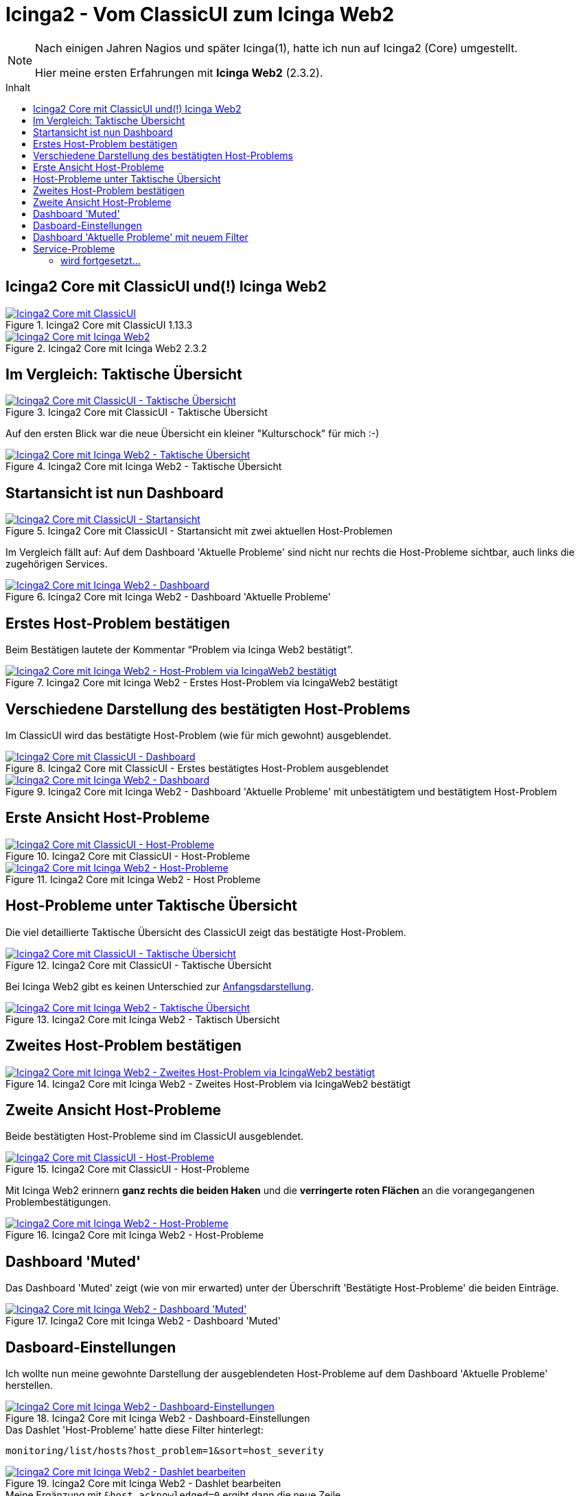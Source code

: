 = Icinga2 - Vom ClassicUI zum Icinga Web2
:published_at: 2016-05-13
:hp-tags: classicui, monitoring, icinga, icinga2, icingaweb2
:linkattrs:
:toc: macro
:toc-title: Inhalt

[NOTE]
====
Nach einigen Jahren Nagios und später Icinga(1), hatte ich nun auf Icinga2 (Core) umgestellt.

Hier meine ersten Erfahrungen mit *Icinga Web2* (2.3.2).
====

toc::[]

== Icinga2 Core mit ClassicUI und(!) Icinga Web2

.Icinga2 Core mit ClassicUI 1.13.3
image::https://wols.github.io/time/images/2016/05/13/01-icinga1_prev.png[Icinga2 Core mit ClassicUI, link="https://wols.github.io/time/images/2016/05/13/01-icinga1.png"]

.Icinga2 Core mit Icinga Web2 2.3.2
image::https://wols.github.io/time/images/2016/05/13/01-icinga2_prev.png[Icinga2 Core mit Icinga Web2, link="https://wols.github.io/time/images/2016/05/13/01-icinga2.png"]

== Im Vergleich: Taktische Übersicht

.Icinga2 Core mit ClassicUI - Taktische Übersicht
image::https://wols.github.io/time/images/2016/05/13/02-icinga1.png[Icinga2 Core mit ClassicUI - Taktische Übersicht, link="https://wols.github.io/time/images/2016/05/13/02-icinga1.png"]

Auf den ersten Blick war die neue Übersicht ein kleiner "Kulturschock" für mich :-)

.Icinga2 Core mit Icinga Web2 - Taktische Übersicht
image::https://wols.github.io/time/images/2016/05/13/02-icinga2.png[Icinga2 Core mit Icinga Web2 - Taktische Übersicht, link="https://wols.github.io/time/images/2016/05/13/02-icinga2.png"]

== Startansicht ist nun Dashboard

.Icinga2 Core mit ClassicUI - Startansicht mit zwei aktuellen Host-Problemen
image::https://wols.github.io/time/images/2016/05/13/03-icinga1.png[Icinga2 Core mit ClassicUI - Startansicht, link="https://wols.github.io/time/images/2016/05/13/03-icinga1.png"]

Im Vergleich fällt auf: Auf dem Dashboard 'Aktuelle Probleme' sind nicht nur rechts die Host-Probleme sichtbar, auch links die zugehörigen Services.

.Icinga2 Core mit Icinga Web2 - Dashboard 'Aktuelle Probleme'
image::https://wols.github.io/time/images/2016/05/13/03-icinga2.png[Icinga2 Core mit Icinga Web2 - Dashboard, link="https://wols.github.io/time/images/2016/05/13/03-icinga2.png"]

== Erstes Host-Problem bestätigen

Beim Bestätigen lautete der Kommentar "`Problem via Icinga Web2 bestätigt`".

.Icinga2 Core mit Icinga Web2 - Erstes Host-Problem via IcingaWeb2 bestätigt
image::https://wols.github.io/time/images/2016/05/13/04-icinga2.png[Icinga2 Core mit Icinga Web2 - Host-Problem via IcingaWeb2 bestätigt, link="https://wols.github.io/time/images/2016/05/13/04-icinga2.png"]

== Verschiedene Darstellung des bestätigten Host-Problems

Im ClassicUI wird das bestätigte Host-Problem (wie für mich gewohnt) ausgeblendet.

.Icinga2 Core mit ClassicUI - Erstes bestätigtes Host-Problem ausgeblendet
image::https://wols.github.io/time/images/2016/05/13/05-icinga1.png[Icinga2 Core mit ClassicUI - Dashboard, link="https://wols.github.io/time/images/2016/05/13/05-icinga1.png"]

.Icinga2 Core mit Icinga Web2 - Dashboard 'Aktuelle Probleme' mit unbestätigtem und bestätigtem Host-Problem
image::https://wols.github.io/time/images/2016/05/13/05-icinga2.png[Icinga2 Core mit Icinga Web2 - Dashboard, link="https://wols.github.io/time/images/2016/05/13/05-icinga2.png"]

== Erste Ansicht Host-Probleme

.Icinga2 Core mit ClassicUI - Host-Probleme
image::https://wols.github.io/time/images/2016/05/13/06-icinga1.png[Icinga2 Core mit ClassicUI - Host-Probleme, link="https://wols.github.io/time/images/2016/05/13/06-icinga1.png"]

.Icinga2 Core mit Icinga Web2 - Host Probleme
image::https://wols.github.io/time/images/2016/05/13/06-icinga2.png[Icinga2 Core mit Icinga Web2 - Host-Probleme, link="https://wols.github.io/time/images/2016/05/13/06-icinga2.png"]

== Host-Probleme unter Taktische Übersicht

Die viel detaillierte Taktische Übersicht des ClassicUI zeigt das bestätigte Host-Problem.

.Icinga2 Core mit ClassicUI - Taktische Übersicht
image::https://wols.github.io/time/images/2016/05/13/07-icinga1.png[Icinga2 Core mit ClassicUI - Taktische Übersicht, link="https://wols.github.io/time/images/2016/05/13/07-icinga1.png"]

Bei Icinga Web2 gibt es keinen Unterschied zur <<Im Vergleich: Taktische Übersicht, Anfangsdarstellung>>.

.Icinga2 Core mit Icinga Web2 - Taktisch Übersicht
image::https://wols.github.io/time/images/2016/05/13/07-icinga2.png[Icinga2 Core mit Icinga Web2 - Taktische Übersicht, link="https://wols.github.io/time/images/2016/05/13/07-icinga2.png"]

== Zweites Host-Problem bestätigen

.Icinga2 Core mit Icinga Web2 - Zweites Host-Problem via IcingaWeb2 bestätigt
image::https://wols.github.io/time/images/2016/05/13/08-icinga2.png[Icinga2 Core mit Icinga Web2 - Zweites Host-Problem via IcingaWeb2 bestätigt, link="https://wols.github.io/time/images/2016/05/13/08-icinga2.png"]

== Zweite Ansicht Host-Probleme

Beide bestätigten Host-Probleme sind im ClassicUI ausgeblendet.

.Icinga2 Core mit ClassicUI - Host-Probleme
image::https://wols.github.io/time/images/2016/05/13/09-icinga1.png[Icinga2 Core mit ClassicUI - Host-Probleme, link="https://wols.github.io/time/images/2016/05/13/09-icinga1.png"]

Mit Icinga Web2 erinnern *ganz rechts die beiden Haken* und die *verringerte roten Flächen* an die vorangegangenen Problembestätigungen.

.Icinga2 Core mit Icinga Web2 - Host-Probleme
image::https://wols.github.io/time/images/2016/05/13/09-icinga2.png[Icinga2 Core mit Icinga Web2 - Host-Probleme, link="https://wols.github.io/time/images/2016/05/13/09-icinga2.png"]

== Dashboard 'Muted'

Das Dashboard 'Muted' zeigt (wie von mir erwarted) unter der Überschrift 'Bestätigte Host-Probleme' die beiden Einträge.

.Icinga2 Core mit Icinga Web2 - Dashboard 'Muted'
image::https://wols.github.io/time/images/2016/05/13/10-icinga2.png[Icinga2 Core mit Icinga Web2 - Dashboard 'Muted', link="https://wols.github.io/time/images/2016/05/13/10-icinga2.png"]

== Dasboard-Einstellungen

Ich wollte nun meine gewohnte Darstellung der ausgeblendeten Host-Probleme auf dem Dashboard 'Aktuelle Probleme' herstellen.

.Icinga2 Core mit Icinga Web2 - Dashboard-Einstellungen
image::https://wols.github.io/time/images/2016/05/13/11-icinga2.png[Icinga2 Core mit Icinga Web2 - Dashboard-Einstellungen, link="https://wols.github.io/time/images/2016/05/13/11-icinga2.png"]

.Das Dashlet 'Host-Probleme' hatte diese Filter hinterlegt:
....
monitoring/list/hosts?host_problem=1&sort=host_severity
....

.Icinga2 Core mit Icinga Web2 - Dashlet bearbeiten
image::https://wols.github.io/time/images/2016/05/13/12-icinga2.png[Icinga2 Core mit Icinga Web2 - Dashlet bearbeiten, link="https://wols.github.io/time/images/2016/05/13/12-icinga2.png"]

.Meine Ergänzung mit `&host_acknowledged=0` ergibt dann die neue Zeile.
....
monitoring/list/hosts?host_problem=1&host_acknowledged=0&sort=host_severity
....

.Icinga2 Core mit Icinga Web2 - Dashboard-Einstellungen
image::https://wols.github.io/time/images/2016/05/13/13-icinga2.png[Icinga2 Core mit Icinga Web2 - Dashboard-Einstellungen, link="https://wols.github.io/time/images/2016/05/13/13-icinga2.png"]

== Dashboard 'Aktuelle Probleme' mit neuem Filter

Jetzt sind die bestätigten Host-Probleme auch vom Dashboard 'Aktuelle Probleme' ausgeblendet.

.Icinga2 Core mit Icinga Web2 - Dashboard 'Aktuelle Probleme'
image::https://wols.github.io/time/images/2016/05/13/14-icinga2.png[Icinga2 Core mit Icinga Web2 - Dashboard 'Aktuelle Probleme', link="https://wols.github.io/time/images/2016/05/13/14-icinga2.png"]

Zur Erinnerung: Unter <<Dashboard 'Muted', 'Muted'>> findet man sie natürlich noch.

== Service-Probleme

Die Darstellung der Service-Probleme im ClassicUI ist vielen bestimmt noch bekannt.

.Icinga2 Core mit ClassicUI - Service-Probleme
image::https://wols.github.io/time/images/2016/05/13/15-icinga1.png[Icinga2 Core mit ClassicUI - Service-Probleme, link="https://wols.github.io/time/images/2016/05/13/15-icinga1.png"]

TIP: Mit Icinga Web 2 funktioniert links eine Mehrfachauswahl: Anklicken bei gdrückter SHIFT-Taste.

.Icinga2 Core mit Icinga Web2 - Service-Probleme (Mehrfachauswahl)
image::https://wols.github.io/time/images/2016/05/13/15-icinga2.png[Icinga2 Core mit Icinga Web2 - Service-Probleme (Mehrfachauswahl), link="https://wols.github.io/time/images/2016/05/13/15-icinga2.png"]

=== wird fortgesetzt...
